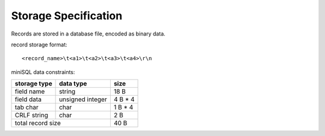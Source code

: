 =====================
Storage Specification
=====================

Records are stored in a database file, encoded as binary data.

record storage format:
::

   <record_name>\t<a1>\t<a2>\t<a3>\t<a4>\r\n

miniSQL data constraints:

+------------------+----------------------+----------+
|   storage type   |     data type        |   size   |
+==================+======================+==========+
|    field name    |  string              |   18 B   |
+------------------+----------------------+----------+
|    field data    |  unsigned integer    |  4 B * 4 |
+------------------+----------------------+----------+
|     tab char     |  char                |  1 B * 4 |
+------------------+----------------------+----------+
|   CRLF string    |  char                |   2 B    |
+------------------+----------------------+----------+
|    total record size                    |   40 B   |
+-----------------------------------------+----------+
